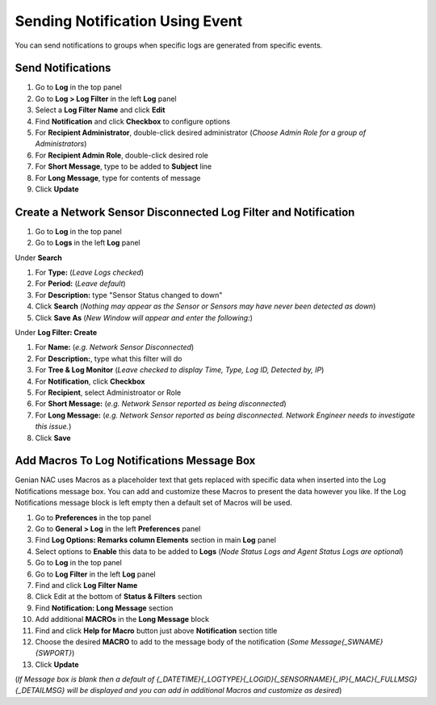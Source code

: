 Sending Notification Using Event
================================

You can send notifications to groups when specific logs are generated from specific events.

Send Notifications
------------------

#. Go to **Log** in the top panel
#. Go to **Log > Log Filter** in the left **Log** panel
#. Select a **Log Filter Name** and click **Edit**
#. Find **Notification** and click **Checkbox** to configure options
#. For **Recipient Administrator**, double-click desired administrator (*Choose Admin Role for a group of Administrators*)
#. For **Recipient Admin Role**, double-click desired role
#. For **Short Message**, type to be added to **Subject** line
#. For **Long Message**, type for contents of message
#. Click **Update**

Create a Network Sensor Disconnected Log Filter and Notification
----------------------------------------------------------------

#. Go to **Log** in the top panel
#. Go to **Logs** in the left **Log** panel

Under **Search**

#. For **Type:** (*Leave Logs checked*)
#. For **Period:** (*Leave default*)
#. For **Description:** type "Sensor Status changed to down"
#. Click **Search** (*Nothing may appear as the Sensor or Sensors may have never been detected as down*)
#. Click **Save As** (*New Window will appear and enter the following:*)

Under **Log Filter: Create**

#. For **Name:** (*e.g. Network Sensor Disconnected*)
#. For **Description:**, type what this filter will do
#. For **Tree & Log Monitor** (*Leave checked to display Time, Type, Log ID, Detected by, IP*)
#. For **Notification**, click **Checkbox**
#. For **Recipient**, select Administroator or Role
#. For **Short Message:** (*e.g. Network Sensor reported as being disconnected*)
#. For **Long Message:** (*e.g. Network Sensor reported as being disconnected. Network Engineer needs to investigate this issue.*)
#. Click **Save**

Add Macros To Log Notifications Message Box
-------------------------------------------

Genian NAC uses Macros as a placeholder text that gets replaced with specific data when inserted into the 
Log Notifications message box. You can add and customize these Macros to present the data however you like. 
If the Log Notifications message block is left empty then a default set of Macros will be used.

#. Go to **Preferences** in the top panel
#. Go to **General > Log** in the left **Preferences** panel
#. Find **Log Options: Remarks column Elements** section in main **Log** panel
#. Select options to **Enable** this data to be added to **Logs** (*Node Status Logs and Agent Status Logs are optional*)
#. Go to **Log** in the top panel
#. Go to **Log Filter** in the left **Log** panel
#. Find and click **Log Filter Name**
#. Click Edit at the bottom of **Status & Filters** section
#. Find **Notification: Long Message** section
#. Add additional **MACROs** in the **Long Message** block
#. Find and click **Help for Macro** button just above **Notification** section title
#. Choose the desired **MACRO** to add to the message body of the notification (*Some Message{_SWNAME}{SWPORT}*)
#. Click **Update**

(*If Message box is blank then a default of {_DATETIME}{_LOGTYPE}{_LOGID}{_SENSORNAME}{_IP}{_MAC}{_FULLMSG}{_DETAILMSG} 
will be displayed and you can add in additional Macros and customize as desired*)
